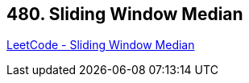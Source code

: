 == 480. Sliding Window Median

https://leetcode.com/problems/sliding-window-median/[LeetCode - Sliding Window Median]

